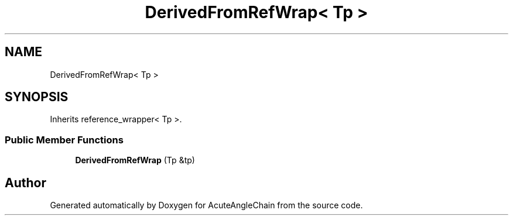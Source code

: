 .TH "DerivedFromRefWrap< Tp >" 3 "Sun Jun 3 2018" "AcuteAngleChain" \" -*- nroff -*-
.ad l
.nh
.SH NAME
DerivedFromRefWrap< Tp >
.SH SYNOPSIS
.br
.PP
.PP
Inherits reference_wrapper< Tp >\&.
.SS "Public Member Functions"

.in +1c
.ti -1c
.RI "\fBDerivedFromRefWrap\fP (Tp &tp)"
.br
.in -1c

.SH "Author"
.PP 
Generated automatically by Doxygen for AcuteAngleChain from the source code\&.
